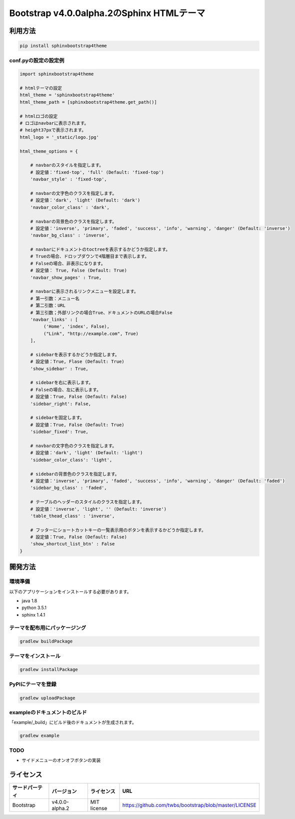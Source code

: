 ==========================================
Bootstrap v4.0.0alpha.2のSphinx HTMLテーマ
==========================================

.. image:: https://travis-ci.org/myyasuda/sphinxbootstrap4theme.svg?branch=master
    :target: https://travis-ci.org/myyasuda/sphinxbootstrap4theme

利用方法
========

.. code-block:: bat

   pip install sphinxbootstrap4theme

conf.pyの設定の設定例
---------------------

.. code-block:: python

   import sphinxbootstrap4theme

   # htmlテーマの設定
   html_theme = 'sphinxbootstrap4theme'
   html_theme_path = [sphinxbootstrap4theme.get_path()]

   # htmlロゴの設定
   # ロゴはnavbarに表示されます。
   # height37pxで表示されます。
   html_logo = '_static/logo.jpg'

   html_theme_options = {

       # navbarのスタイルを指定します。
       # 設定値：'fixed-top', 'full' (Default: 'fixed-top')
       'navbar_style' : 'fixed-top',

       # navbarの文字色のクラスを指定します。
       # 設定値：'dark', 'light' (Default: 'dark')
       'navbar_color_class' : 'dark',

       # navbarの背景色のクラスを指定します。
       # 設定値：'inverse', 'primary', 'faded', 'success', 'info', 'warning', 'danger' (Default: 'inverse')
       'navbar_bg_class' : 'inverse',

       # navbarにドキュメントのtoctreeを表示するかどうか指定します。
       # Trueの場合、ドロップダウンで4階層目まで表示します。
       # Falseの場合、非表示になります。
       # 設定値： True, False (Default: True)
       'navbar_show_pages' : True,

       # navbarに表示されるリンクメニューを設定します。
       # 第一引数：メニュー名
       # 第二引数：URL
       # 第三引数；外部リンクの場合True、ドキュメントのURLの場合False
       'navbar_links' : [
            ('Home', 'index', False),
            ("Link", "http://example.com", True)
       ],

       # sidebarを表示するかどうか指定します。
       # 設定値：True, Flase (Default: True)
       'show_sidebar' : True,

       # sidebarを右に表示します。
       # Falseの場合、左に表示します。
       # 設定値：True, False (Default: False)
       'sidebar_right': False,

       # sidebarを固定します。
       # 設定値：True, False (Default: True)
       'sidebar_fixed': True,

       # navbarの文字色のクラスを指定します。
       # 設定値：'dark', 'light' (Default: 'light')
       'sidebar_color_class': 'light',

       # sidebarの背景色のクラスを指定します。
       # 設定値：'inverse', 'primary', 'faded', 'success', 'info', 'warning', 'danger' (Default: 'faded')
       'sidebar_bg_class' : 'faded',

       # テーブルのヘッダーのスタイルのクラスを指定します。
       # 設定値：'inverse', 'light', '' (Default: 'inverse')
       'table_thead_class' : 'inverse',

       # フッターにショートカットキーの一覧表示用のボタンを表示するかどうか指定します。
       # 設定値：True, False (Default: False)
       'show_shortcut_list_btn' : False
   }


開発方法
========

環境準備
--------

以下のアプリケーションをインストールする必要があります。

- java 1.8
- python 3.5.1
- sphinx 1.4.1

テーマを配布用にパッケージング
------------------------------

.. code-block:: bat

   gradlew buildPackage

テーマをインストール
------------------------------

.. code-block:: bat

   gradlew installPackage

PyPIにテーマを登録
------------------

.. code-block:: bat

   gradlew uploadPackage

exampleのドキュメントのビルド
-----------------------------

「example/_build」にビルド後のドキュメントが生成されます。

.. code-block:: bat

   gradlew example

TODO
----

- サイドメニューのオンオフボタンの実装


ライセンス
==========

+--------------+---------------+-------------+-----------------------------------------------------+
|サードパーティ|バージョン     |ライセンス   |URL                                                  |
+==============+===============+=============+=====================================================+
| Bootstrap    |v4.0.0-alpha.2 | MIT license |https://github.com/twbs/bootstrap/blob/master/LICENSE|
+--------------+---------------+-------------+-----------------------------------------------------+

